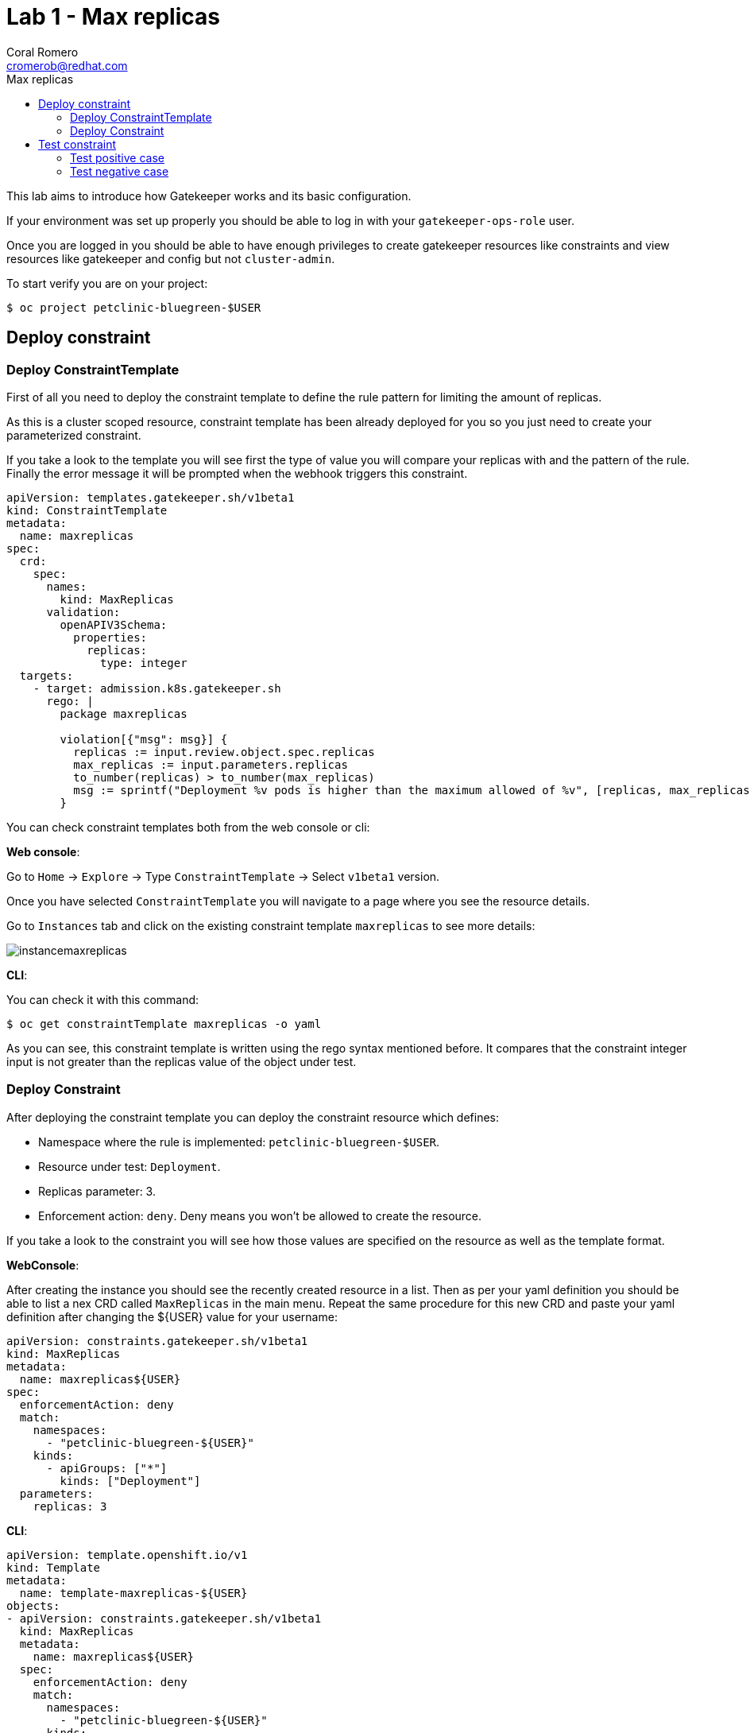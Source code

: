 = Lab 1 - Max replicas
:author: Coral Romero
:email: cromerob@redhat.com
:imagesdir: ./images
:toc: left
:toc-title: Max replicas


[Abstract]
This lab aims to introduce how Gatekeeper works and its basic configuration.
 
If your environment was set up properly you should be able to log in with your `gatekeeper-ops-role` user.

Once you are logged in you should be able to have enough privileges to create gatekeeper resources like constraints and view resources like gatekeeper and config but not `cluster-admin`.

To start verify you are on your project:

----
$ oc project petclinic-bluegreen-$USER
----

== Deploy constraint

=== Deploy ConstraintTemplate

First of all you need to deploy the constraint template to define the rule pattern for limiting the amount of replicas.

As this is a cluster scoped resource, constraint template has been already deployed for you so you just need to create your parameterized constraint.

If you take a look to the template you will see first the type of value you will compare your replicas with and the pattern of the rule.
Finally the error message it will be prompted when the webhook triggers this constraint.

----
apiVersion: templates.gatekeeper.sh/v1beta1
kind: ConstraintTemplate
metadata:
  name: maxreplicas
spec:
  crd:
    spec:
      names:
        kind: MaxReplicas
      validation:
        openAPIV3Schema:
          properties:
            replicas:
              type: integer 
  targets:
    - target: admission.k8s.gatekeeper.sh
      rego: |
        package maxreplicas

        violation[{"msg": msg}] {
          replicas := input.review.object.spec.replicas
          max_replicas := input.parameters.replicas
          to_number(replicas) > to_number(max_replicas)
          msg := sprintf("Deployment %v pods is higher than the maximum allowed of %v", [replicas, max_replicas])
        }
----

You can check constraint templates both from the web console or cli:

*Web console*:

Go to `Home` -> `Explore` -> Type `ConstraintTemplate` -> Select `v1beta1` version.

Once you have selected `ConstraintTemplate` you will navigate to a page where you see the resource details.

Go to `Instances` tab and click on the existing constraint template `maxreplicas` to see more details:

image:instancemaxreplicas.png[instancemaxreplicas]

*CLI*:

You can check it with this command:

----
$ oc get constraintTemplate maxreplicas -o yaml
----

As you can see, this constraint template is written using the rego syntax mentioned before. It compares that the constraint integer input is not greater than the replicas value of the object under test.

=== Deploy Constraint

After deploying the constraint template you can deploy the constraint resource which defines:

- Namespace where the rule is implemented: `petclinic-bluegreen-$USER`.
- Resource under test: `Deployment`.
- Replicas parameter: 3.
- Enforcement action: `deny`. Deny means you won't be allowed to create the resource.

If you take a look to the constraint you will see how those values are specified on the resource as well as the template format.

*WebConsole*:

After creating the instance you should see the recently created resource in a list. Then as per your yaml definition you should be able to list a nex CRD called `MaxReplicas` in the main menu. 
Repeat the same procedure for this new CRD and paste your yaml definition after changing the ${USER} value for your username:

----
apiVersion: constraints.gatekeeper.sh/v1beta1
kind: MaxReplicas
metadata:
  name: maxreplicas${USER}
spec:
  enforcementAction: deny      
  match:
    namespaces:
      - "petclinic-bluegreen-${USER}"      
    kinds:
      - apiGroups: ["*"]
        kinds: ["Deployment"]
  parameters:
    replicas: 3
----


*CLI*:
----
apiVersion: template.openshift.io/v1
kind: Template
metadata:
  name: template-maxreplicas-${USER}
objects:
- apiVersion: constraints.gatekeeper.sh/v1beta1
  kind: MaxReplicas
  metadata:
    name: maxreplicas${USER}
  spec:
    enforcementAction: deny      
    match:
      namespaces:
        - "petclinic-bluegreen-${USER}"      
      kinds:
        - apiGroups: ["*"]
          kinds: ["Deployment"]
    parameters:
      replicas: 3
parameters:
- name: USER
  description: "Username"
  required: true
  value: ${USER}
----

You can deploy it with this command:

WARNING: Bear in mind you don't usually need to create a template for deploying a constraint however as per required for making this lab multi user friendly we can deploy it with `oc process` command:

----
$ oc process -f lab-gatekeeper-files/lab1/constraint.yaml -p USER=$USER  | oc apply -f -

 maxreplicas${USER}.constraints.gatekeeper.sh/maxreplicas${USER} created
----

== Test constraint

=== Test positive case

*CLI*:

For testing a positive case where a deployment accomplish the constraint run this command to deploy an app whose deployment replicas value is 2:

----
$ oc apply -f  lab-gatekeeper-files/lab1/deploy-app-blue.yaml -n petclinic-bluegreen-$USER

  deployment.apps/quarkus-petclinic-blue created
  route.route.openshift.io/quarkus-petclinic-bluegreen created
  service/quarkus-petclinic-blue created
----

As you can see, you are allowed to create the resources and there is no violation on the constraint status:

----
$ oc get constraints maxreplicas.constraints.gatekeeper.sh/maxreplicas${USER} -o yaml

  apiVersion: constraints.gatekeeper.sh/v1beta1
  kind: MaxReplicas
  metadata:
    annotations:
    ....
----

On the `status` part you can see two sections:

 - `auditTimestamp`: this timestamp indicates when the last check happened. This frequency can be overrided on gatekeeper resource.
 - `byPod`: this section shows three pods created on `openshift-gatekeeper-system` namespace. These pods resume all the logs from audit feature, compiling all the information regarding constraints and violations like count of constraints, resources under test and violations.

Finally verify to can navigate to the app you just deployed:

----
$ oc get route -o jsonpath='{range .items[*].spec}{"Host: "}{.host}{"\n"}{end}' -n petclinic-bluegreen-$USER

  Host: quarkus-petclinic-bluegreen-petclinic-bluegreen-${USER}.apps.${APPS_CLUSTER}.opentlc.com
----

*Web Console*:

To deploy your resources go to `Workloads` and `Networking`, then on `Deployment`, `Services` and `Routes` select your namespace `petclinic-bluegreen-$USER` and click on `Create`.

image:svc.png[service]


Finally paste the corresponding section of the yaml description.

----
$ cat lab-gatekeeper-files/lab1/deploy-app-blue.yaml
----

After doing this you should be able to access the route. Go to `Networking`, then `Route` and click on `quarkus-petclinic-bluegreen`:

image:route.png[route]

=== Test negative case

*CLI*:

For testing a negative case where deployment doesn't accomplish the constraint run this command to patch current replicas value to 5:

----
$ oc patch deployment/quarkus-petclinic-blue -p '{"spec":{"replicas":5}}' --type merge

  Error from server ([denied by maxreplicascromerob] Deployment 5 pods is higher than the maximum allowed of 3): admission webhook "validation.gatekeeper.sh" denied the request: [denied by maxreplicascromerob] Deployment 5 pods is higher than the maximum allowed of 3
----

As you can see you cannot create this deployment resource and you are prompted with error message `Deployment 5 pods is higher than the maximum allowed of 3`. This error message is customized on constraint resource.

Furthermore as you weren't allowed to create the resource, there won't be any non-compliance resource so constraint won't be hooked and there should not be any violation on status section.

WARNING: Audit interval is 60 seconds by default, so you may need to wait this time to see any update.

*Web Console*:

To deploy your resources go to `Workloads` , then on `Deployment` and select your deployment `quarkus-petclinic-blue`. Then on `Yaml` tab edit the replicas amout to 5. Finally click on `Save`.

image:maxreplicaspatch.png[maxreplicas]

As you can see you cannot create this deployment resource and you are prompted with error message `Deployment 5 pods is higher than the maximum allowed of 3`.


To end this lab, delete every resource:

----
$ oc delete all --selector app=quarkus-petclinic-blue  -n petclinic-bluegreen-$USER
  
  pod "quarkus-petclinic-blue-75f67dfddf-8s5wg" deleted
  pod "quarkus-petclinic-blue-75f67dfddf-mm24h" deleted
  service "quarkus-petclinic-blue" deleted
  deployment.apps "quarkus-petclinic-blue" deleted
  route.route.openshift.io "quarkus-petclinic-bluegreen" deleted
----
